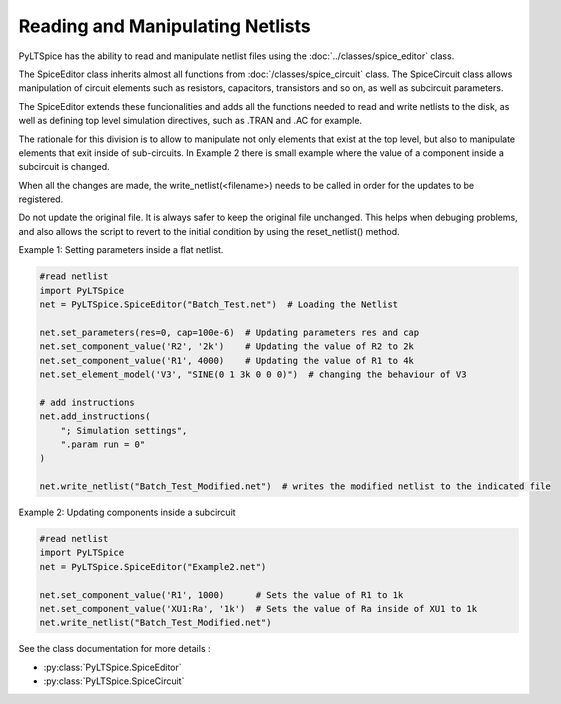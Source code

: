 Reading and Manipulating Netlists
=================================

PyLTSpice has the ability to read and manipulate netlist files using the :doc:`../classes/spice_editor` class.  

The SpiceEditor class inherits almost all functions from :doc:`/classes/spice_circuit` class. The SpiceCircuit
class allows manipulation of circuit elements such as resistors, capacitors, transistors and so on, as well as
subcircuit parameters.

The SpiceEditor extends these funcionalities and adds all the functions needed to read and write netlists to the disk,
as well as defining top level simulation directives, such as .TRAN and .AC for example.

The rationale for this division is to allow to manipulate not only elements that exist at the top level, but also to
manipulate elements that exit inside of sub-circuits. In Example 2 there is small example where the value of a component
inside a subcircuit is changed.

When all the changes are made, the write_netlist(<filename>) needs to be called in order for the updates to be registered.

Do not update the original file. It is always safer to keep the original file unchanged. This helps when debuging problems,
and also allows the script to revert to the initial condition by using the reset_netlist() method.


Example 1: Setting parameters inside a flat netlist.

.. code-block::
    
    #read netlist
    import PyLTSpice
    net = PyLTSpice.SpiceEditor("Batch_Test.net")  # Loading the Netlist

    net.set_parameters(res=0, cap=100e-6)  # Updating parameters res and cap
    net.set_component_value('R2', '2k')    # Updating the value of R2 to 2k
    net.set_component_value('R1', 4000)    # Updating the value of R1 to 4k
    net.set_element_model('V3', "SINE(0 1 3k 0 0 0)")  # changing the behaviour of V3

    # add instructions
    net.add_instructions(
        "; Simulation settings",
        ".param run = 0"
    )

    net.write_netlist("Batch_Test_Modified.net")  # writes the modified netlist to the indicated file
    

Example 2: Updating components inside a subcircuit

.. code-block::
    
    #read netlist
    import PyLTSpice
    net = PyLTSpice.SpiceEditor("Example2.net")

    net.set_component_value('R1', 1000)      # Sets the value of R1 to 1k
    net.set_component_value('XU1:Ra', '1k')  # Sets the value of Ra inside of XU1 to 1k
    net.write_netlist("Batch_Test_Modified.net")

See the class documentation for more details :

* :py:class:`PyLTSpice.SpiceEditor`
* :py:class:`PyLTSpice.SpiceCircuit`
